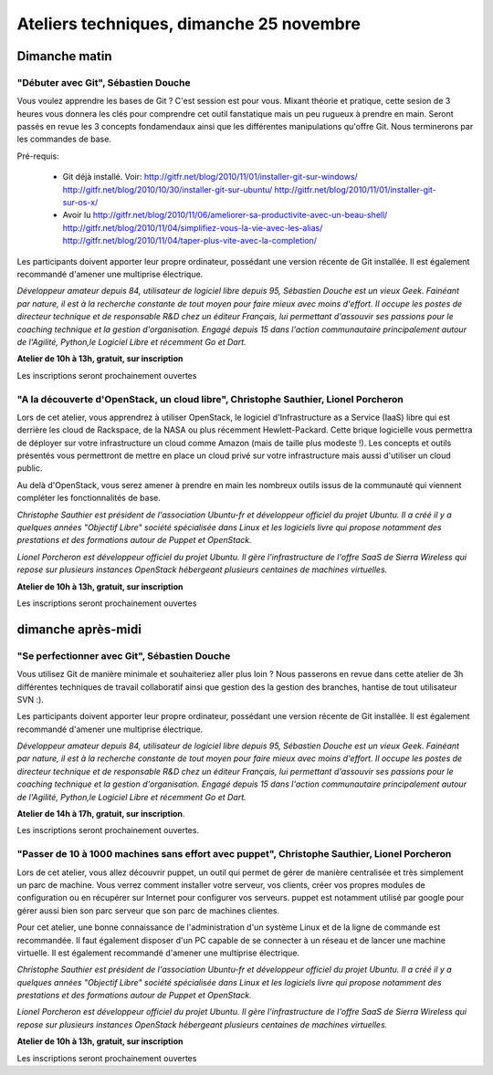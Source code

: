 ==========================================
Ateliers techniques, dimanche 25 novembre
==========================================

Dimanche matin
===============

.. _atelier-git-debutant:

"Débuter avec Git", Sébastien Douche
------------------------------------

Vous voulez apprendre les bases de Git ? C'est session est pour
vous. Mixant théorie et pratique, cette sesion de 3 heures vous
donnera les clés pour comprendre cet outil fanstatique mais un peu
rugueux à prendre en main.  Seront passés en revue les 3 concepts
fondamendaux ainsi que les différentes manipulations qu'offre
Git. Nous terminerons par les commandes de base.

Pré-requis:

 * Git déjà installé. Voir:
   http://gitfr.net/blog/2010/11/01/installer-git-sur-windows/
   http://gitfr.net/blog/2010/10/30/installer-git-sur-ubuntu/
   http://gitfr.net/blog/2010/11/01/installer-git-sur-os-x/

 * Avoir lu
   http://gitfr.net/blog/2010/11/06/ameliorer-sa-productivite-avec-un-beau-shell/
   http://gitfr.net/blog/2010/11/04/simplifiez-vous-la-vie-avec-les-alias/
   http://gitfr.net/blog/2010/11/04/taper-plus-vite-avec-la-completion/

Les participants doivent apporter leur propre ordinateur, possédant
une version récente de Git installée. Il est également recommandé
d'amener une multiprise électrique.

*Développeur amateur depuis 84, utilisateur de logiciel libre depuis
95, Sébastien Douche est un vieux Geek. Fainéant par nature, il est à
la recherche constante de tout moyen pour faire mieux avec moins
d'effort. Il occupe les postes de directeur technique et de
responsable R&D chez un éditeur Français, lui permettant d'assouvir
ses passions pour le coaching technique et la gestion
d'organisation. Engagé depuis 15 dans l'action communautaire
principalement autour de l'Agilité, Python,le Logiciel Libre et
récemment Go et Dart.*

**Atelier de 10h à 13h, gratuit, sur inscription**

Les inscriptions seront prochainement ouvertes

.. _atelier-openstack:

"A la découverte d'OpenStack, un cloud libre", Christophe Sauthier, Lionel Porcheron
-------------------------------------------------------------------------------------

Lors de cet atelier, vous apprendrez à utiliser OpenStack, le logiciel
d'Infrastructure as a Service (IaaS) libre qui est derrière les cloud
de Rackspace, de la NASA ou plus récemment Hewlett-Packard. Cette
brique logicielle vous permettra de déployer sur votre infrastructure
un cloud comme Amazon (mais de taille plus modeste !). Les concepts et
outils présentés vous permettront de mettre en place un cloud privé
sur votre infrastructure mais aussi d'utiliser un cloud public.

Au delà d'OpenStack, vous serez amener à prendre en main les nombreux
outils issus de la communauté qui viennent compléter les
fonctionnalités de base.

*Christophe Sauthier est président de l'association Ubuntu-fr et
développeur officiel du projet Ubuntu. Il a créé il y a quelques
années "Objectif Libre" société spécialisée dans Linux et les
logiciels livre qui propose notamment des prestations et des
formations autour de Puppet et OpenStack.*

*Lionel Porcheron est développeur officiel du projet Ubuntu. Il gère
l'infrastructure de l'offre SaaS de Sierra Wireless qui repose sur
plusieurs instances OpenStack hébergeant plusieurs centaines de
machines virtuelles.*

**Atelier de 10h à 13h, gratuit, sur inscription**

Les inscriptions seront prochainement ouvertes


dimanche après-midi
=====================

.. _atelier-git-perfectionnement:

"Se perfectionner avec Git", Sébastien Douche
------------------------------------------------

Vous utilisez Git de manière minimale et souhaiteriez aller plus loin
? Nous passerons en revue dans cette atelier de 3h différentes
techniques de travail collaboratif ainsi que gestion des la gestion
des branches, hantise de tout utilisateur SVN :).

Les participants doivent apporter leur propre ordinateur, possédant
une version récente de Git installée. Il est également recommandé
d'amener une multiprise électrique.

*Développeur amateur depuis 84, utilisateur de logiciel libre depuis
95, Sébastien Douche est un vieux Geek. Fainéant par nature, il est à
la recherche constante de tout moyen pour faire mieux avec moins
d'effort. Il occupe les postes de directeur technique et de
responsable R&D chez un éditeur Français, lui permettant d'assouvir
ses passions pour le coaching technique et la gestion
d'organisation. Engagé depuis 15 dans l'action communautaire
principalement autour de l'Agilité, Python,le Logiciel Libre et
récemment Go et Dart.*

**Atelier de 14h à 17h, gratuit, sur inscription**.

Les inscriptions seront prochainement ouvertes.

.. _atelier-puppet:

"Passer de 10 à 1000 machines sans effort avec puppet", Christophe Sauthier, Lionel Porcheron
----------------------------------------------------------------------------------------------

Lors de cet atelier, vous allez découvrir puppet, un outil qui permet
de gérer de manière centralisée et très simplement un parc de machine.
Vous verrez comment installer votre serveur, vos clients, créer vos
propres modules de configuration ou en récupérer sur Internet pour
configurer vos serveurs.  puppet est notamment utilisé par google pour
gérer aussi bien son parc serveur que son parc de machines clientes.

Pour cet atelier, une bonne connaissance de l'administration d'un
système Linux et de la ligne de commande est recommandée. Il faut
également disposer d'un PC capable de se connecter à un réseau et de
lancer une machine virtuelle. Il est également recommandé d'amener une
multiprise électrique.

*Christophe Sauthier est président de l'association Ubuntu-fr et
développeur officiel du projet Ubuntu. Il a créé il y a quelques
années "Objectif Libre" société spécialisée dans Linux et les
logiciels livre qui propose notamment des prestations et des
formations autour de Puppet et OpenStack.*

*Lionel Porcheron est développeur officiel du projet Ubuntu. Il gère
l'infrastructure de l'offre SaaS de Sierra Wireless qui repose sur
plusieurs instances OpenStack hébergeant plusieurs centaines de
machines virtuelles.*

**Atelier de 10h à 13h, gratuit, sur inscription**

Les inscriptions seront prochainement ouvertes
